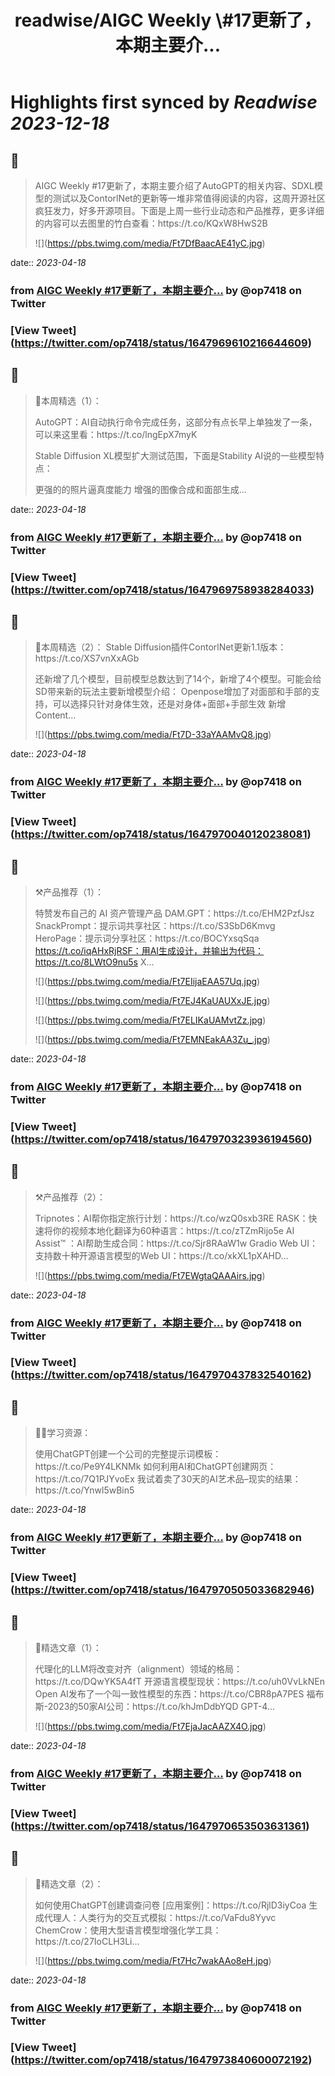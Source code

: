 :PROPERTIES:
:title: readwise/AIGC Weekly \#17更新了，本期主要介...
:END:

:PROPERTIES:
:author: [[op7418 on Twitter]]
:full-title: "AIGC Weekly \#17更新了，本期主要介..."
:category: [[tweets]]
:url: https://twitter.com/op7418/status/1647969610216644609
:image-url: https://pbs.twimg.com/profile_images/1636981205504786434/xDl77JIw.jpg
:END:

* Highlights first synced by [[Readwise]] [[2023-12-18]]
** 📌
#+BEGIN_QUOTE
AIGC Weekly #17更新了，本期主要介绍了AutoGPT的相关内容、SDXL模型的测试以及ContorlNet的更新等一堆非常值得阅读的内容，这周开源社区疯狂发力，好多开源项目。下面是上周一些行业动态和产品推荐，更多详细的内容可以去图里的竹白查看：https://t.co/KQxW8HwS2B 

![](https://pbs.twimg.com/media/Ft7DfBaacAE41yC.jpg) 
#+END_QUOTE
    date:: [[2023-04-18]]
*** from _AIGC Weekly #17更新了，本期主要介..._ by @op7418 on Twitter
*** [View Tweet](https://twitter.com/op7418/status/1647969610216644609)
** 📌
#+BEGIN_QUOTE
🥰本周精选（1）：

AutoGPT：AI自动执行命令完成任务，这部分有点长早上单独发了一条，可以来这里看：https://t.co/lngEpX7myK

Stable Diffusion XL模型扩大测试范围，下面是Stability AI说的一些模型特点：

更强的的照片逼真度能力
增强的图像合成和面部生成… 
#+END_QUOTE
    date:: [[2023-04-18]]
*** from _AIGC Weekly #17更新了，本期主要介..._ by @op7418 on Twitter
*** [View Tweet](https://twitter.com/op7418/status/1647969758938284033)
** 📌
#+BEGIN_QUOTE
🥰本周精选（2）：
Stable Diffusion插件ContorlNet更新1.1版本：https://t.co/XS7vnXxAGb

还新增了几个模型，目前模型总数达到了14个，新增了4个模型。可能会给SD带来新的玩法主要新增模型介绍：
Openpose增加了对面部和手部的支持，可以选择只针对身体生效，还是对身体+面部+手部生效
新增Content… 

![](https://pbs.twimg.com/media/Ft7D-33aYAAMvQ8.jpg) 
#+END_QUOTE
    date:: [[2023-04-18]]
*** from _AIGC Weekly #17更新了，本期主要介..._ by @op7418 on Twitter
*** [View Tweet](https://twitter.com/op7418/status/1647970040120238081)
** 📌
#+BEGIN_QUOTE
⚒️产品推荐（1）：

特赞发布自己的 AI 资产管理产品 DAM.GPT：https://t.co/EHM2PzfJsz
SnackPrompt：提示词共享社区：https://t.co/S3SbD6Kmvg
HeroPage：提示词分享社区：https://t.co/BOCYxsqSqa
https://t.co/iqAHxRjRSF：用AI生成设计，并输出为代码：https://t.co/8LWtO9nu5s
X… 

![](https://pbs.twimg.com/media/Ft7EIijaEAA57Uq.jpg) 

![](https://pbs.twimg.com/media/Ft7EJ4KaUAUXxJE.jpg) 

![](https://pbs.twimg.com/media/Ft7ELIKaUAMvtZz.jpg) 

![](https://pbs.twimg.com/media/Ft7EMNEakAA3Zu_.jpg) 
#+END_QUOTE
    date:: [[2023-04-18]]
*** from _AIGC Weekly #17更新了，本期主要介..._ by @op7418 on Twitter
*** [View Tweet](https://twitter.com/op7418/status/1647970323936194560)
** 📌
#+BEGIN_QUOTE
⚒️产品推荐（2）：

Tripnotes：AI帮你指定旅行计划：https://t.co/wzQ0sxb3RE
RASK：快速将你的视频本地化翻译为60种语言：https://t.co/zTZmRijo5e
AI Assist™ ：AI帮助生成合同：https://t.co/Sjr8RAaW1w
Gradio Web UI：支持数十种开源语言模型的Web UI：https://t.co/xkXL1pXAHD… 

![](https://pbs.twimg.com/media/Ft7EWgtaQAAAirs.jpg) 
#+END_QUOTE
    date:: [[2023-04-18]]
*** from _AIGC Weekly #17更新了，本期主要介..._ by @op7418 on Twitter
*** [View Tweet](https://twitter.com/op7418/status/1647970437832540162)
** 📌
#+BEGIN_QUOTE
🧑‍🎓学习资源：

使用ChatGPT创建一个公司的完整提示词模板：https://t.co/Pe9Y4LKNMk
如何利用AI和ChatGPT创建网页：https://t.co/7Q1PJYvoEx
我试着卖了30天的AI艺术品--现实的结果：https://t.co/Ynwl5wBin5 
#+END_QUOTE
    date:: [[2023-04-18]]
*** from _AIGC Weekly #17更新了，本期主要介..._ by @op7418 on Twitter
*** [View Tweet](https://twitter.com/op7418/status/1647970505033682946)
** 📌
#+BEGIN_QUOTE
🔬精选文章（1）：

代理化的LLM将改变对齐（alignment）领域的格局：https://t.co/DQwYK5A4fT
开源语言模型现状：https://t.co/uh0VvLkNEn
Open AI发布了一个叫一致性模型的东西：https://t.co/CBR8pA7PES
福布斯-2023的50家AI公司：https://t.co/khJmDdbYQD
GPT-4… 

![](https://pbs.twimg.com/media/Ft7EjaJacAAZX4O.jpg) 
#+END_QUOTE
    date:: [[2023-04-18]]
*** from _AIGC Weekly #17更新了，本期主要介..._ by @op7418 on Twitter
*** [View Tweet](https://twitter.com/op7418/status/1647970653503631361)
** 📌
#+BEGIN_QUOTE
🔬精选文章（2）：

如何使用ChatGPT创建调查问卷 [应用案例]：https://t.co/RjlD3iyCoa
生成代理人：人类行为的交互式模拟：https://t.co/VaFdu8Yyvc
ChemCrow：使用大型语言模型增强化学工具：https://t.co/27IoCLH3Li… 

![](https://pbs.twimg.com/media/Ft7Hc7wakAAo8eH.jpg) 
#+END_QUOTE
    date:: [[2023-04-18]]
*** from _AIGC Weekly #17更新了，本期主要介..._ by @op7418 on Twitter
*** [View Tweet](https://twitter.com/op7418/status/1647973840600072192)
